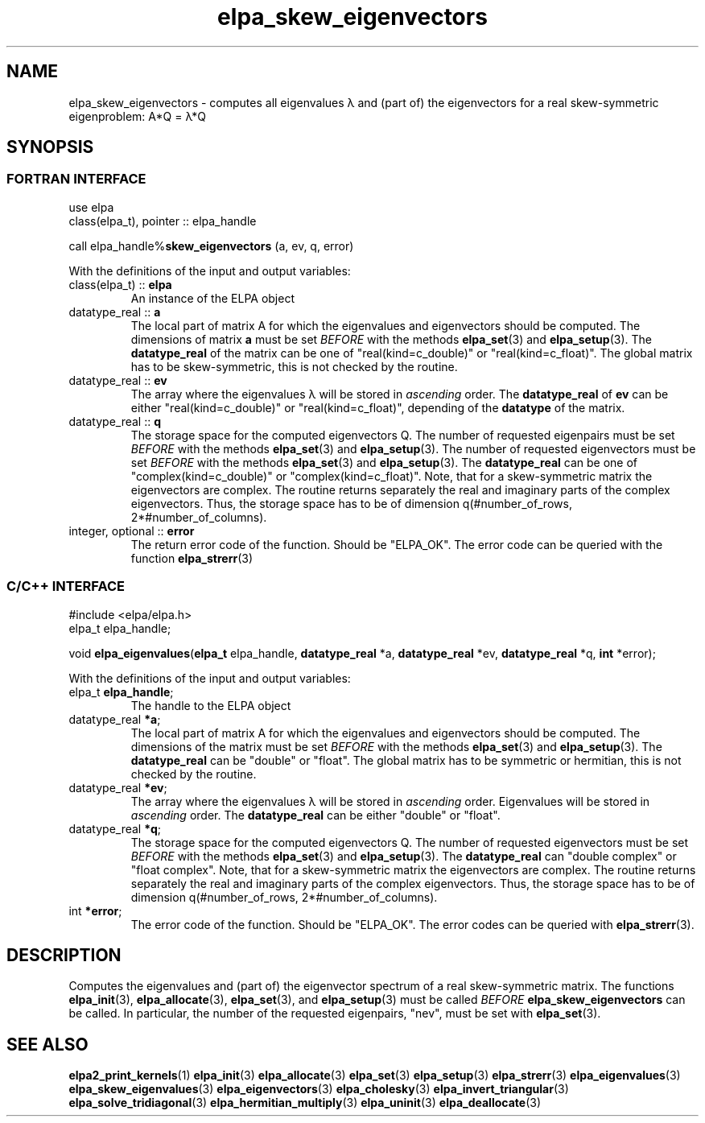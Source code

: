 .TH "elpa_skew_eigenvectors" 3 "Thu Nov 28 2024" "ELPA" \" -*- nroff -*-
.ad l
.nh
.ss 12 0
.SH NAME
elpa_skew_eigenvectors \- computes all eigenvalues \(*l and (part of) the eigenvectors for a real skew-symmetric eigenproblem: A*Q = \(*l*Q
.br

.SH SYNOPSIS
.br
.SS FORTRAN INTERFACE
use elpa 
.br
class(elpa_t), pointer :: elpa_handle

call elpa_handle%\fBskew_eigenvectors\fP (a, ev, q, error)
.sp
With the definitions of the input and output variables:
.TP
class(elpa_t) ::\fB elpa \fP
An instance of the ELPA object
.TP
datatype_real ::\fB a \fP
The local part of matrix A for which the eigenvalues and eigenvectors should be computed.
The dimensions of matrix\fB a\fP must be set\fI BEFORE\fP with the methods\fB elpa_set\fP(3) and\fB elpa_setup\fP(3).
The\fB datatype_real\fP of the matrix can be one of "real(kind=c_double)" or "real(kind=c_float)".
The global matrix has to be skew-symmetric, this is not checked by the routine.
.TP
datatype_real ::\fB ev \fP
The array where the eigenvalues \(*l will be stored in\fI ascending\fP order.
The\fB datatype_real\fP of\fB ev\fP can be either "real(kind=c_double)" or "real(kind=c_float)", depending of the\fB datatype\fP of the matrix.

.TP
datatype_real ::\fB q \fP
The storage space for the computed eigenvectors Q.
The number of requested eigenpairs must be set\fI BEFORE\fP with the methods\fB elpa_set\fP(3) and\fB elpa_setup\fP(3).
The number of requested eigenvectors must be set\fI BEFORE\fP with the methods\fB elpa_set\fP(3) and\fB elpa_setup\fP(3).
The\fB datatype_real\fP can be one of "complex(kind=c_double)" or "complex(kind=c_float)".
Note, that for a skew-symmetric matrix the eigenvectors are complex.
The routine returns separately the real and imaginary parts of the complex eigenvectors.
Thus, the storage space has to be of dimension q(#number_of_rows, 2*#number_of_columns).
.TP
integer, optional ::\fB error \fP
The return error code of the function. Should be "ELPA_OK". The error code can be queried with the function \fB elpa_strerr\fP(3)

.br
.SS C/C++ INTERFACE
#include <elpa/elpa.h>
.br
elpa_t elpa_handle;

.br
void\fB elpa_eigenvalues\fP(\fBelpa_t\fP elpa_handle,\fB datatype_real\fP *a,\fB datatype_real\fP *ev,\fB datatype_real\fP *q,\fB int\fP *error);
.sp
With the definitions of the input and output variables:

.TP
elpa_t \fB elpa_handle\fP;
The handle to the ELPA object
.TP
datatype_real \fB *a\fP;
The local part of matrix A for which the eigenvalues and eigenvectors should be computed.
The dimensions of the matrix must be set\fI BEFORE\fP with the methods\fB elpa_set\fP(3) and\fB elpa_setup\fP(3).
The\fB datatype_real\fP can be "double" or "float".
The global matrix has to be symmetric or hermitian, this is not checked by the routine.
.TP
datatype_real \fB *ev\fP;
The array where the eigenvalues \(*l will be stored in\fI ascending\fP order.
Eigenvalues will be stored in\fI ascending\fP order.
The\fB datatype_real\fP can be either "double" or "float".
.TP
datatype_real \fB *q\fP;
The storage space for the computed eigenvectors Q.
The number of requested eigenvectors must be set\fI BEFORE\fP with the methods\fB elpa_set\fP(3) and\fB elpa_setup\fP(3).
The\fB datatype_real\fP can "double complex" or "float complex".
Note, that for a skew-symmetric matrix the eigenvectors are complex.
The routine returns separately the real and imaginary parts of the complex eigenvectors.
Thus, the storage space has to be of dimension q(#number_of_rows, 2*#number_of_columns).

.TP
int \fB *error\fP;
The error code of the function. Should be "ELPA_OK". The error codes can be queried with \fB elpa_strerr\fP(3).

.SH DESCRIPTION
Computes the eigenvalues and (part of) the eigenvector spectrum of a real skew-symmetric matrix.
The functions\fB elpa_init\fP(3),\fB elpa_allocate\fP(3),\fB elpa_set\fP(3), and\fB elpa_setup\fP(3) must be called\fI BEFORE\fP\fB elpa_skew_eigenvectors\fP can be called.
In particular, the number of the requested eigenpairs, "nev", must be set with\fB elpa_set\fP(3).

.SH SEE ALSO
\fBelpa2_print_kernels\fP(1)\fB elpa_init\fP(3)\fB elpa_allocate\fP(3)\fB elpa_set\fP(3)\fB elpa_setup\fP(3)\fB elpa_strerr\fP(3)\fB elpa_eigenvalues\fP(3)\fB elpa_skew_eigenvalues\fP(3)\fB elpa_eigenvectors\fP(3)\fB elpa_cholesky\fP(3)\fB elpa_invert_triangular\fP(3)\fB elpa_solve_tridiagonal\fP(3)\fB elpa_hermitian_multiply\fP(3)\fB elpa_uninit\fP(3)\fB elpa_deallocate\fP(3)
